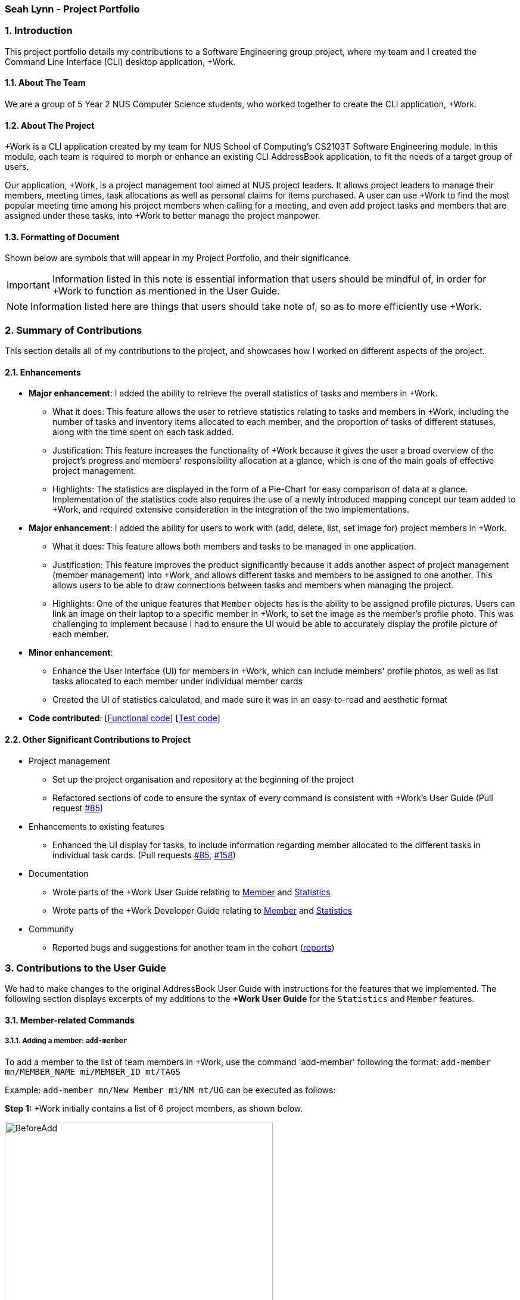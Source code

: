 
=== Seah Lynn - Project Portfolio
:site-section: ProjectPortfolio
:sectnums:
:sectnumlevels: 4
:imagesDir: ../images
:stylesDir: ../stylesheets
:xrefstyle: full
:experimental:

=== Introduction
This project portfolio details my contributions to a Software Engineering group project, where my
team and I created the Command Line Interface (CLI) desktop application, +Work.

==== About The Team
We are a group of 5 Year 2 NUS Computer Science students, who worked together to create the CLI application, +Work.

==== About The Project
+Work is a CLI application created by my team for NUS School of Computing's CS2103T Software Engineering module.
In this module, each team is required to morph or enhance an existing CLI AddressBook application, to fit the needs of a
target group of users.

Our application, +Work, is a project management tool aimed at NUS project leaders. It allows project leaders to manage
their members, meeting times, task allocations as well as personal claims for items purchased. A user can use +Work to find
the most popular meeting time among his project members when calling for a meeting, and even add project tasks and members that are assigned under these tasks,
into +Work to better manage the project manpower.

==== Formatting of Document
Shown below are symbols that will appear in my Project Portfolio, and their significance.
[IMPORTANT]
Information listed in this note is essential information that users should
be mindful of, in order for +Work to function as mentioned in the User Guide.

[NOTE]
Information listed here are things that users should take note of, so as to more efficiently use +Work.

=== Summary of Contributions
This section details all of my contributions to the project, and showcases how I worked on different aspects of the project.

==== Enhancements
* *Major enhancement*: I added the ability to retrieve the overall statistics of tasks and members in +Work.
** What it does: This feature allows the user to retrieve statistics relating to tasks and members in +Work, including the
number of tasks and inventory items allocated to each member, and the proportion of tasks of different statuses, along with
the time spent on each task added.
** Justification: This feature increases the functionality of +Work because it gives the user a broad overview of the
project's progress and members' responsibility allocation at a glance, which is one of the main goals of effective project management.
** Highlights: The statistics are displayed in the form of a Pie-Chart for easy comparison of data at a glance.
Implementation of the statistics code also requires the use of a newly introduced
mapping concept our team added to +Work, and required extensive consideration in the integration of the two implementations.

* *Major enhancement*: I added the ability for users to work with (add, delete, list, set image for) project members in +Work.
** What it does: This feature allows both members and tasks to be managed in one application.
** Justification: This feature improves the product significantly because it adds another aspect of project management (member management) into +Work,
and allows different tasks and members to be assigned to one another. This allows
users to be able to draw connections between tasks and members when managing the project.
** Highlights: One of the unique features that `Member` objects has is the ability to be assigned profile pictures. Users can
link an image on their laptop to a specific member in +Work, to set the image as the member's profile photo. This was
challenging to implement because I had to ensure the UI would be able to accurately display the profile picture of each
member.

* *Minor enhancement*:
** Enhance the User Interface (UI) for members in +Work, which can include members' profile photos, as well as list tasks allocated to
each member under individual member cards
** Created the UI of statistics calculated, and made sure it was in an easy-to-read and aesthetic format

* *Code contributed*: [https://nus-cs2103-ay1920s1.github.io/tp-dashboard/#search=seahlynn&sort=groupTitle&sortWithin=title&since=2019-09-06&timeframe=commit&mergegroup=false&groupSelect=groupByRepos&breakdown=true&tabOpen=true&tabType=authorship&tabAuthor=seahlynn&tabRepo=AY1920S1-CS2103T-T12-1%2Fmain%5Bmaster%5D[Functional code]]
 [https://nus-cs2103-ay1920s1.github.io/tp-dashboard/#search=seahlynn&sort=groupTitle&sortWithin=title&since=2019-09-06&timeframe=commit&mergegroup=false&groupSelect=groupByRepos&breakdown=true&tabOpen=true&tabType=authorship&tabAuthor=seahlynn&tabRepo=AY1920S1-CS2103T-T12-1%2Fmain%5Bmaster%5D[Test code]]

==== Other Significant Contributions to Project
** Project management
*** Set up the project organisation and repository at the beginning of the project
*** Refactored sections of code to ensure the syntax of every command is consistent with +Work's User Guide (Pull request https://github.com/AY1920S1-CS2103T-T12-1/main/pull/85[#85])

** Enhancements to existing features
*** Enhanced the UI display for tasks, to include information regarding member allocated to the different tasks in individual task cards.
(Pull requests https://github.com/AY1920S1-CS2103T-T12-1/main/pull/85[#85], https://github.com/AY1920S1-CS2103T-T12-1/main/pull/158[#158])

** Documentation
*** Wrote parts of the +Work User Guide relating to https://ay1920s1-cs2103t-t12-1.github.io/main/UserGuide.html#member-related-commands[Member] and https://ay1920s1-cs2103t-t12-1.github.io/main/UserGuide.html#statistics-commands[Statistics]
*** Wrote parts of the +Work Developer Guide relating to https://ay1920s1-cs2103t-t12-1.github.io/main/DeveloperGuide.html#member-feature[Member] and https://ay1920s1-cs2103t-t12-1.github.io/main/DeveloperGuide.html#statistics-feature[Statistics]

** Community
*** Reported bugs and suggestions for another team in the cohort (https://github.com/seahlynn/ped[reports])

=== Contributions to the User Guide
We had to make changes to the original AddressBook User Guide with instructions for the features that we implemented.
The following section displays excerpts of my additions to the *+Work User Guide* for the `Statistics` and `Member` features.

==== Member-related Commands
===== Adding a member: `add-member` +
To add a member to the list of team members in +Work, use the command 'add-member' following the format:
 `add-member mn/MEMBER_NAME mi/MEMBER_ID mt/TAGS`

Example: `add-member mn/New Member mi/NM mt/UG` can be executed as follows:

*Step 1:* +Work initially contains a list of 6 project members, as shown below.

image::BeforeAdd.png[width="450", align="center"]

*Step 2:* To add a new project member into +Work, you enter the command `add-member mn/New Member mi/NM mt/UG` into the
command prompt box.

image::DuringAdd.png[width="450", align="center"]
{empty} +
*Step 3:* After you hit kbd:[Enter], the  result box will display the message "New member added", and a new member with name 'New Member', member ID 'NM' and tag 'UG' is added to +Work.

image::DoneAdd.png[width="450", align="center"]

[IMPORTANT]
Member ID is an alphanumeric ID set by you, and cannot be changed once the member is created.

[NOTE]
====
- Adding a member tag is optional in the adding of a new member.
- It is possible to add a member with multiple tags following this format: +
`add-member mn/New Member mi/NM mt/UG mt/DG mt/...`
====

===== Set image for member: `set-image` +
To set a profile picture for a member in +Work, use the command `set-image` following the format:
`set-image mi/MEMBER_ID im/IMAGE_PATH`

Example: `set-image mi/NM im/C:\Desktop\NewUserImage.png` can be executed as follows:

*Step 1:* +Work initially contains a list of project members with default profile pictures, as shown below.

image::BeforeSet.png[width="450", align="center"]

*Step 2:* To update the profile picture of the project member with member ID 'NM' in +Work to a specified image, you
enter the command `set-image mi/NM im/C:\Desktop\NewUserImage.png` into the command prompt box.

*Step 3:* After you kbd:[Enter] the command, the member 'New Member' with member ID 'NM' has a new profile
picture, specified by the image path you entered.

image::SetImage.png[width="450", align="center"]

[NOTE]
Image Path refers to the folder path of the image stored in your computer, and should end with .png

[IMPORTANT]
If you shift the image's location in your computer, +Work will be unable to find the image to display, and will
display a warning message, before displaying the default profile picture.
It is recommended that you store all the images in a central folder to prevent this from happening.

==== Statistics Commands

===== Getting statistics of members: `member-stats` +
To get statistics relating to the members in +Work, use the statistics command following the format: `member-stats` +
Calling the `member-stats` command will result in the statistics being displayed as follows:

image::MemberStats.png[width="450", align="center"]

[NOTE]
The resultant statistics displayed shows the proportion and number of tasks and inventory items allocated to each
project member in +Work.

=== Contribution to the Developer Guide
The following section displays my additions to the *+Work Developer Guide* for the `Statistics` and `Member` features.
They showcase my ability to write technical documentation and the technical depth of my contributions to the project.

==== Statistics feature
The Statistics feature allows users to retrieve statistics relating to members and tasks in +Work, so that users can get a
broad overview of the project and members' contribution to the project.

===== Implementation
The commands introduced by this statistics feature includes: `task-stats` and `member-stats`. These commands are facilitated by the class 'Statistics'
that resides within model. The 'Statistics' class implements the following operations:

* `Statistics#doCalculations()` -- Calculates the statistics needed using existing list of tasks, members and mappings.
* `Statistics#getPortionMembersByTasks()` -- Retrieves statistics of all the members and number of tasks completed by the each individual member.
* `Statistics#getPortionMembersByItems()` -- Retrieves statistics of all the members and number of items purchased by the each individual member.
* `Statistics#getPortionTasksByStatus()` -- Retrieves statistics of all existing tasks and number of tasks of each status.

These operations are exposed in the `Model` interface as `Model#doCalculations`, and `Model#getStatistics`.

Given below is an example usage scenario and how the Statistics mechanism behaves at each step.

*Step 1.* The user launches the application for the first time. The `Statistics` object stored by ProjectDashboard is initialised based on the data previously saved.

[NOTE]
Data previously saved refers to the statistics calculation done based on list of members, tasks and mappings saved.

*Step 2.* The user executes the `task-stats` command to retrieve statistics related to the tasks in the application.

The `task-stats` command obtains lists of all the members, tasks and mappings saved in the application, and uses the lists to form a Statistics object.
`Model#setStatistics` is then called to updated the statistics in ProjectDashboard.

The following sequence diagram shows how the 'task-stats' operation works.

.Operational flow of `GetStatisticsCommand`
image::GetStatisticsSequenceDiagram.png[width="600", align="center"]

[NOTE]
The `member-stats` operation is similar to the one shown in figure 10.

Step 3. In order for task statistics to be displayed in a comprehensive manner, when the `task-stats` command is called,
`TaskStatisticsView` class is also called to display the task stats. To allow the 'UI' to be responsive, `getStatistics()`
is similarly exposed in the `Logic`interface as `Logic#getStatistics()`.

The following sequence diagram (Figure 11) shows how calling the `task-stats` operation leads to the comprehensive UI display of task statistics.

.Operational flow of displaying statistics in +Work
image::GetStatisticsUISequenceDiagram.png[align="center"]


// end::statisticsP1[]

// tag::statisticsP2[]
===== Design Considerations
This section describes the pros and cons of the current and other alternative implementations of the Statistics class in +Work,
as well as the display of statistics in +Work.

====== Aspect: Implementation of Statistics class
* **Alternative 1 (current choice):** One statistics object for the entire ProjectDashboard
** Pros: Easy to implement, centralised class for all statistics
** Cons: May have performance issues due to calculations involving large amounts of tasks and members.
* **Alternative 2:** Individual statistic objects for members and tasks.
** Pros: Ensures faster performance, more detailed statistics can be included
** Cons: Complicates the implementation of the statistics class, might not have enough time to implement it by v1.4

*Alternative 1* was chosen given the time constraint in implementing the features in time for +Work Version 1.4.

====== Aspect: Display of Statistics for Project Dashboard
* **Alternative 1 (current choice):** Use a pie chart to represent information
** Pros: Increases the ease of workload comparison
** Cons: Decreases the amount of detail of individual tasks and members that are displayed
* **Alternative 2:** Use a list to represent information
** Pros: Includes more details for individual elements
** Cons: Decreases the ease of comparison between tasks and members

Because the team came to a consensus that the main objective of the Statistics feature in +Work is to provide the user with
an overview of all the project tasks and members, for ease of comparison, *Alternative 1* was chosen as it fits the purpose
more than Alternative 2 does.
// tag::statisticsP2[]
// end::statistics[]

// tag::member[]
==== Member Feature
The member feature introduces the ability for +Work to deal with project members, in the same way it deals with project tasks.
This makes +Work a more comprehensive application because project tasks and members can be kept track of together.

===== Implementation
+Work's members and their related commands are supported by a `Member` class that resides within model.
The following class diagram exposes the structure of the Member class, and shows how the different components relating to the Member class works together.

.Class diagram of `Member` package
image::MemberClassDiagram.png[width="500", align="center"]

Apart from the typical commands (`add-member`, `delete-member`, `find-member`) involved in such a central class, the member feature also introduces a `set-image` command.
The `set-image` command allows users to set an image in their computer as the profile picture of a member in +Work.
To accommodate the `set-image` command, the `Member` class has an alternative constructor that takes in the image filepath as a parameter to save it as an attribute to the member object, when `set-image` command is called.
Additionally, to support the command, the `Member` class implements the following operation:

* `Member#getImagePath()` -- Retrieves the filepath of the image stored in the user's computer
* `Member#getImage()` -- Retrieves the member's image using the image filepath

Given below is an example usage scenario and how the set-image mechanism behaves at each step.

*Step 1.* The user launches the application for the first time, and adds a team member into +Work. The member is displayed with a default profile picture.

*Step 2.* The user executes the `set-image` command to set an image in their computer as the profile picture of a member in +Work..

The `set-image` command calls `Model#getFilteredMembersList()` to retrieve the Member that is to be edited.
A new member object is formed, with all the same parameters as the specified member object, and a new Image Filepath parameter.
`Model#setMember` is called to replace the old member object with the new one in +Work.

The following sequence diagram shows how the 'set-image' operation works.

.Operational flow of `SetImageCommand`
image::SetImageSequenceDiagram.png[align="center"]

[NOTE]
The image's file path is stored in the Member object. If the image is shifted to another location, the file path stored becomes invalid, and the user has to call the `set-image` command again, with the new file path.


===== Design Considerations
This section describes the pros and cons of the current and other alternative implementations of the image attribute under members.

====== Aspect: Storage of image under member
* **Alternative 1:** Storing the image filepath as a changeable attribute
** Pros: Editing a member's profile picture involves accessing the member and changing its file path attribute
** Cons: The image file path attribute is exposed to the rest of the classes in +Work and may be unintentionally edited, causing
the member's profile picture to be edited without the intention to.
* **Alternative 2 (current choice):** Storing the image filepath as a final attribute
** Pros: Ensures the member's image filepath remains unchangeable and specific to the member
** Cons: A new member object has to be created to replace the member being edited every time the member's profile
picture is updated

*Alternative 2* was chosen to keep in line with the original structure of the Person object in AB3, with all attributes
being final and unchangeable.
// end::member[]




